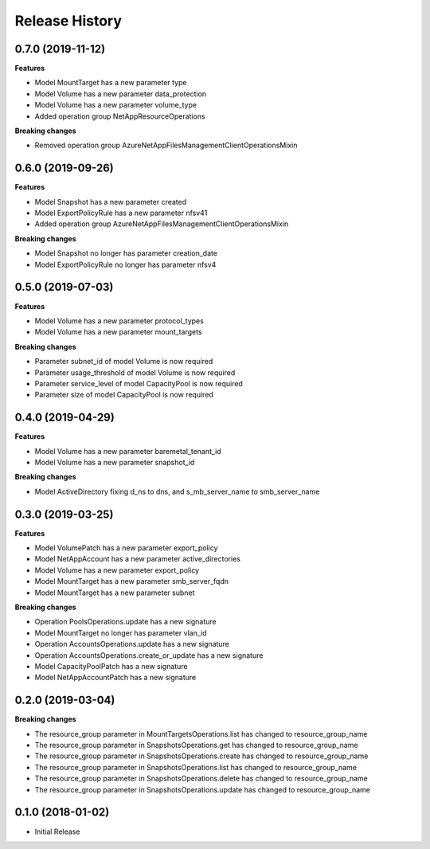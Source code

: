 .. :changelog:

Release History
===============

0.7.0 (2019-11-12)
++++++++++++++++++

**Features**

- Model MountTarget has a new parameter type
- Model Volume has a new parameter data_protection
- Model Volume has a new parameter volume_type
- Added operation group NetAppResourceOperations

**Breaking changes**

- Removed operation group AzureNetAppFilesManagementClientOperationsMixin

0.6.0 (2019-09-26)
++++++++++++++++++

**Features**

- Model Snapshot has a new parameter created
- Model ExportPolicyRule has a new parameter nfsv41
- Added operation group AzureNetAppFilesManagementClientOperationsMixin

**Breaking changes**

- Model Snapshot no longer has parameter creation_date
- Model ExportPolicyRule no longer has parameter nfsv4

0.5.0 (2019-07-03)
++++++++++++++++++

**Features**

- Model Volume has a new parameter protocol_types
- Model Volume has a new parameter mount_targets

**Breaking changes**

- Parameter subnet_id of model Volume is now required
- Parameter usage_threshold of model Volume is now required
- Parameter service_level of model CapacityPool is now required
- Parameter size of model CapacityPool is now required

0.4.0 (2019-04-29)
++++++++++++++++++

**Features**

- Model Volume has a new parameter baremetal_tenant_id
- Model Volume has a new parameter snapshot_id

**Breaking changes**

- Model ActiveDirectory fixing d_ns to dns, and s_mb_server_name to smb_server_name

0.3.0 (2019-03-25)
++++++++++++++++++

**Features**

- Model VolumePatch has a new parameter export_policy
- Model NetAppAccount has a new parameter active_directories
- Model Volume has a new parameter export_policy
- Model MountTarget has a new parameter smb_server_fqdn
- Model MountTarget has a new parameter subnet

**Breaking changes**

- Operation PoolsOperations.update has a new signature
- Model MountTarget no longer has parameter vlan_id
- Operation AccountsOperations.update has a new signature
- Operation AccountsOperations.create_or_update has a new signature
- Model CapacityPoolPatch has a new signature
- Model NetAppAccountPatch has a new signature

0.2.0 (2019-03-04)
++++++++++++++++++

**Breaking changes**

- The resource_group parameter in MountTargetsOperations.list has changed to resource_group_name
- The resource_group parameter in SnapshotsOperations.get has changed to resource_group_name
- The resource_group parameter in SnapshotsOperations.create has changed to resource_group_name
- The resource_group parameter in SnapshotsOperations.list has changed to resource_group_name
- The resource_group parameter in SnapshotsOperations.delete has changed to resource_group_name
- The resource_group parameter in SnapshotsOperations.update has changed to resource_group_name

0.1.0 (2018-01-02)
++++++++++++++++++

* Initial Release
